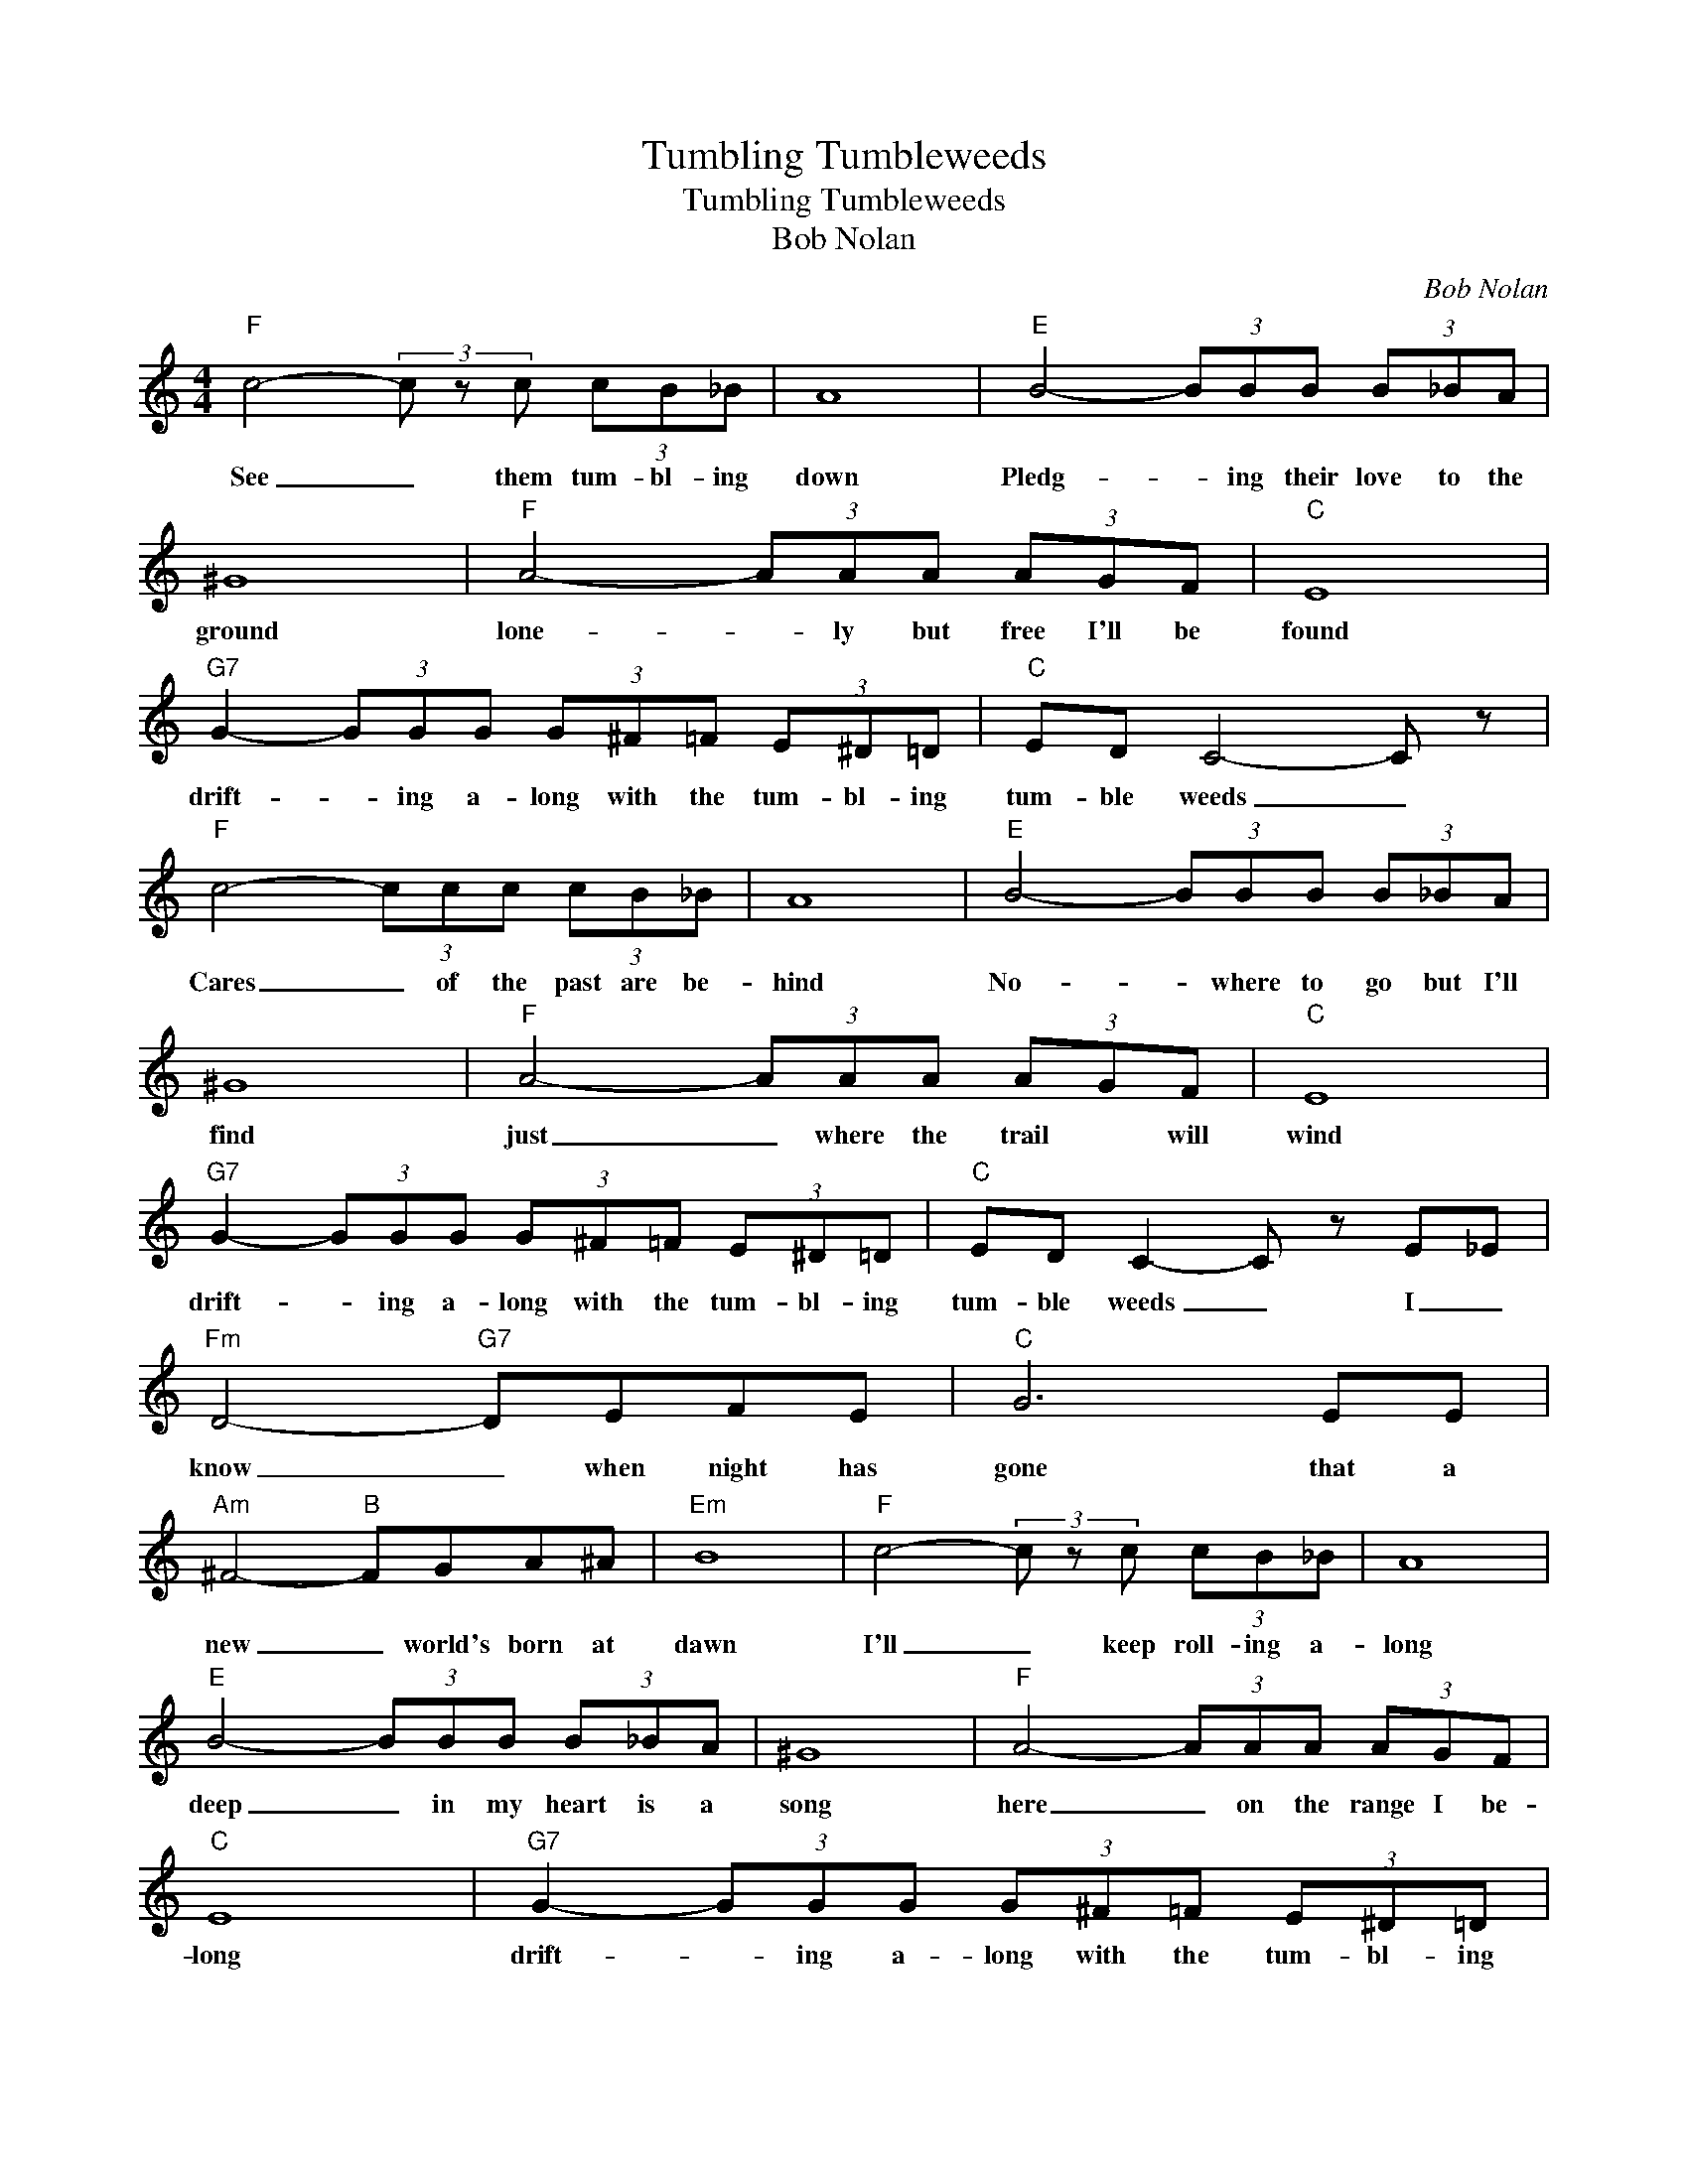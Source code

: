 X:1
T:Tumbling Tumbleweeds
T:Tumbling Tumbleweeds
T:Bob Nolan
C:Bob Nolan
Z:All Rights Reserved
L:1/8
M:4/4
K:C
V:1 treble 
%%MIDI program 4
V:1
"F" c4- (3c z c (3cB_B | A8 |"E" B4- (3BBB (3B_BA | ^G8 |"F" A4- (3AAA (3AGF |"C" E8 | %6
w: See _ them tum- bl- ing|down|Pledg- * ing their love to the|ground|lone- * ly but free I'll be|found|
"G7" G2- (3GGG (3G^F=F (3E^D=D |"C" ED C4- C z |"F" c4- (3ccc (3cB_B | A8 |"E" B4- (3BBB (3B_BA | %11
w: drift- * ing a- long with the tum- bl- ing|tum- ble weeds _|Cares _ of the past are be-|hind|No- * where to go but I'll|
 ^G8 |"F" A4- (3AAA (3AGF |"C" E8 |"G7" G2- (3GGG (3G^F=F (3E^D=D |"C" ED C2- C z E_E | %16
w: find|just _ where the trail * will|wind|drift- * ing a- long with the tum- bl- ing|tum- ble weeds _ I _|
"Fm" D4-"G7" DEFE |"C" G6 EE |"Am" ^F4-"B" FGA^A |"Em" B8 |"F" c4- (3c z c (3cB_B | A8 | %22
w: know _ when night has|gone that a|new _ world's born at|dawn|I'll _ keep roll- ing a-|long|
"E" B4- (3BBB (3B_BA | ^G8 |"F" A4- (3AAA (3AGF |"C" E8 |"G7" G2- (3GGG (3G^F=F (3E^D=D | %27
w: deep _ in my heart is a|song|here _ on the range I be-|long|drift- * ing a- long with the tum- bl- ing|
"C" ED C4- C2 |] %28
w: tum- ble weeds. _|


